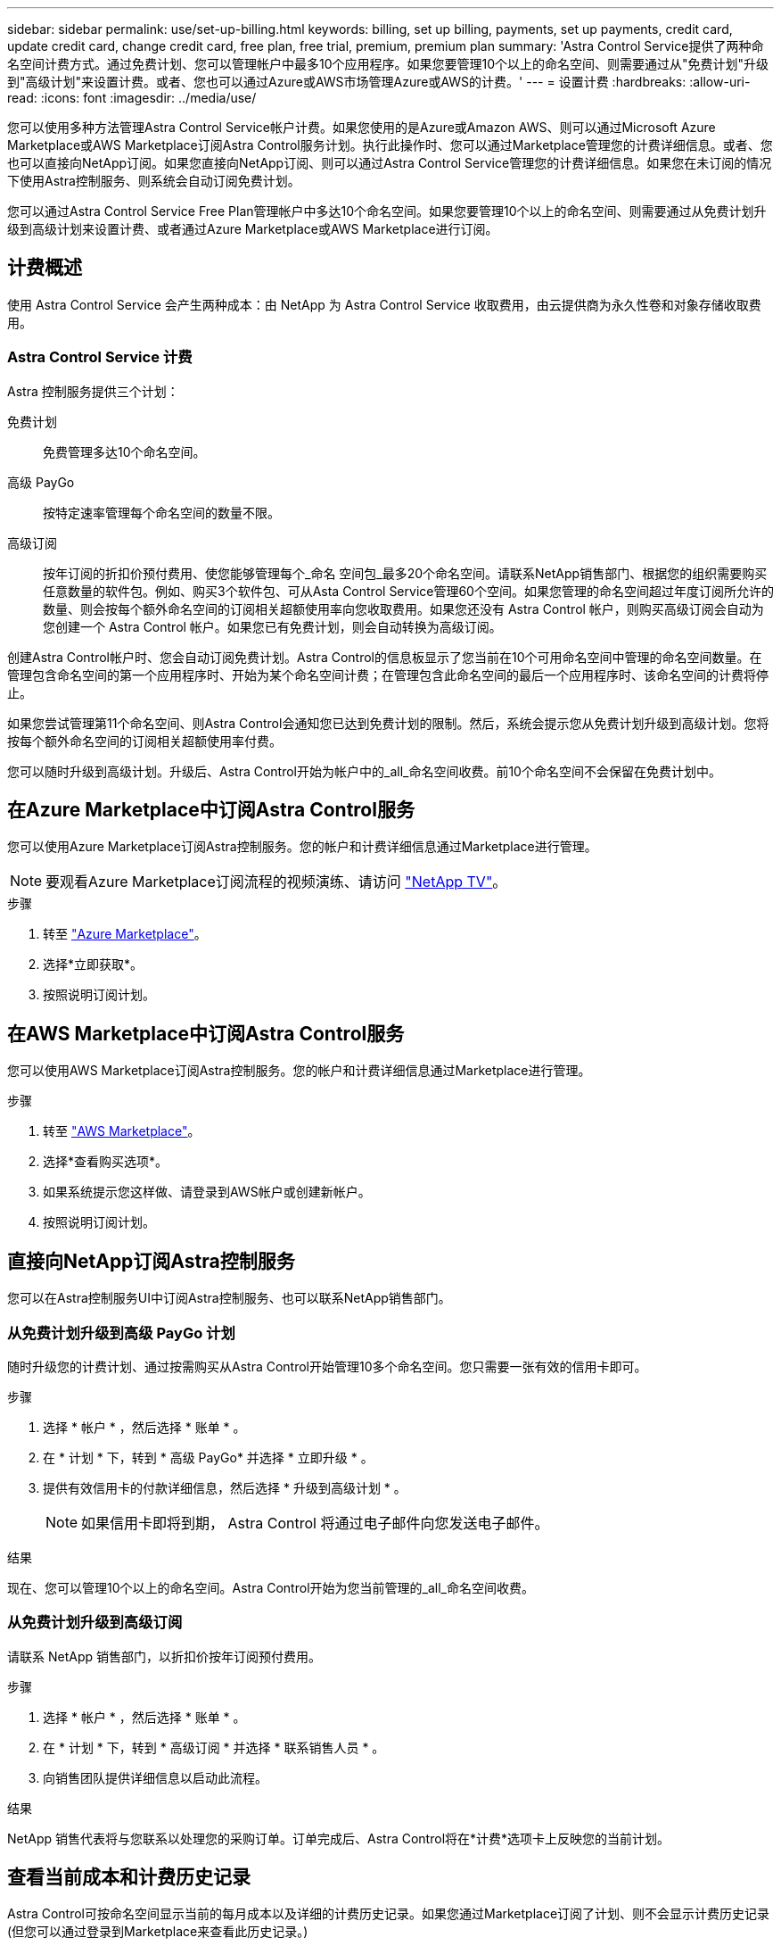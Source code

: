---
sidebar: sidebar 
permalink: use/set-up-billing.html 
keywords: billing, set up billing, payments, set up payments, credit card, update credit card, change credit card, free plan, free trial, premium, premium plan 
summary: 'Astra Control Service提供了两种命名空间计费方式。通过免费计划、您可以管理帐户中最多10个应用程序。如果您要管理10个以上的命名空间、则需要通过从"免费计划"升级到"高级计划"来设置计费。或者、您也可以通过Azure或AWS市场管理Azure或AWS的计费。' 
---
= 设置计费
:hardbreaks:
:allow-uri-read: 
:icons: font
:imagesdir: ../media/use/


[role="lead"]
您可以使用多种方法管理Astra Control Service帐户计费。如果您使用的是Azure或Amazon AWS、则可以通过Microsoft Azure Marketplace或AWS Marketplace订阅Astra Control服务计划。执行此操作时、您可以通过Marketplace管理您的计费详细信息。或者、您也可以直接向NetApp订阅。如果您直接向NetApp订阅、则可以通过Astra Control Service管理您的计费详细信息。如果您在未订阅的情况下使用Astra控制服务、则系统会自动订阅免费计划。

您可以通过Astra Control Service Free Plan管理帐户中多达10个命名空间。如果您要管理10个以上的命名空间、则需要通过从免费计划升级到高级计划来设置计费、或者通过Azure Marketplace或AWS Marketplace进行订阅。



== 计费概述

使用 Astra Control Service 会产生两种成本：由 NetApp 为 Astra Control Service 收取费用，由云提供商为永久性卷和对象存储收取费用。



=== Astra Control Service 计费

Astra 控制服务提供三个计划：

免费计划:: 免费管理多达10个命名空间。
高级 PayGo:: 按特定速率管理每个命名空间的数量不限。
高级订阅:: 按年订阅的折扣价预付费用、使您能够管理每个_命名 空间包_最多20个命名空间。请联系NetApp销售部门、根据您的组织需要购买任意数量的软件包。例如、购买3个软件包、可从Asta Control Service管理60个空间。如果您管理的命名空间超过年度订阅所允许的数量、则会按每个额外命名空间的订阅相关超额使用率向您收取费用。如果您还没有 Astra Control 帐户，则购买高级订阅会自动为您创建一个 Astra Control 帐户。如果您已有免费计划，则会自动转换为高级订阅。


创建Astra Control帐户时、您会自动订阅免费计划。Astra Control的信息板显示了您当前在10个可用命名空间中管理的命名空间数量。在管理包含命名空间的第一个应用程序时、开始为某个命名空间计费；在管理包含此命名空间的最后一个应用程序时、该命名空间的计费将停止。

如果您尝试管理第11个命名空间、则Astra Control会通知您已达到免费计划的限制。然后，系统会提示您从免费计划升级到高级计划。您将按每个额外命名空间的订阅相关超额使用率付费。

您可以随时升级到高级计划。升级后、Astra Control开始为帐户中的_all_命名空间收费。前10个命名空间不会保留在免费计划中。

ifdef::gcp[]



=== Google Cloud 计费

永久性卷由NetApp Cloud Volumes Service提供支持、应用程序的备份存储在Google云存储分段中。

* https://cloud.google.com/solutions/partners/netapp-cloud-volumes/costs["查看 Cloud Volumes Service 的定价详细信息"^]。
+
请注意， Astra 控制服务支持所有服务类型和服务级别。您使用的服务类型取决于 https://cloud.netapp.com/cloud-volumes-global-regions#cvsGcp["Google Cloud 地区"^]。

* https://cloud.google.com/storage/pricing["查看 Google Cloud 存储分段的定价详细信息"^]。


endif::gcp[]

ifdef::azure[]



=== Microsoft Azure 计费

永久性卷由Azure NetApp Files提供支持、应用程序的备份存储在Azure Blb容器中。

* https://azure.microsoft.com/en-us/pricing/details/netapp["查看 Azure NetApp Files 的定价详细信息"^]。
* https://azure.microsoft.com/en-us/pricing/details/storage/blobs["查看 Microsoft Azure Blob 存储的定价详细信息"^]。
* https://azuremarketplace.microsoft.com/en-us/marketplace/apps/netapp.netapp-astra-acs?tab=PlansAndPrice["在Azure Marketplace中查看A作用 力控制服务计划和定价"]



NOTE: Astra Control Service的Azure计费率为每小时一次、在使用时间超过29分钟后开始新的计费时间。

endif::azure[]

ifdef::aws[]



=== Amazon Web Services计费

永久性卷由EBS或FSx for NetApp ONTAP提供支持、应用程序的备份存储在AWS存储分段中。

* https://aws.amazon.com/eks/pricing/["查看Amazon Web Services的定价详细信息"^]。


endif::aws[]



== 在Azure Marketplace中订阅Astra Control服务

您可以使用Azure Marketplace订阅Astra控制服务。您的帐户和计费详细信息通过Marketplace进行管理。


NOTE: 要观看Azure Marketplace订阅流程的视频演练、请访问 https://www.netapp.tv/details/29979["NetApp TV"^]。

.步骤
. 转至 https://azuremarketplace.microsoft.com/en-us/marketplace/apps/netapp.netapp-astra-acs?tab=Overview["Azure Marketplace"^]。
. 选择*立即获取*。
. 按照说明订阅计划。




== 在AWS Marketplace中订阅Astra Control服务

您可以使用AWS Marketplace订阅Astra控制服务。您的帐户和计费详细信息通过Marketplace进行管理。

.步骤
. 转至 https://aws.amazon.com/marketplace/pp/prodview-auupmqjoq43ey?sr=0-1&ref_=beagle&applicationId=AWSMPContessa["AWS Marketplace"^]。
. 选择*查看购买选项*。
. 如果系统提示您这样做、请登录到AWS帐户或创建新帐户。
. 按照说明订阅计划。




== 直接向NetApp订阅Astra控制服务

您可以在Astra控制服务UI中订阅Astra控制服务、也可以联系NetApp销售部门。



=== 从免费计划升级到高级 PayGo 计划

随时升级您的计费计划、通过按需购买从Astra Control开始管理10多个命名空间。您只需要一张有效的信用卡即可。

.步骤
. 选择 * 帐户 * ，然后选择 * 账单 * 。
. 在 * 计划 * 下，转到 * 高级 PayGo* 并选择 * 立即升级 * 。
. 提供有效信用卡的付款详细信息，然后选择 * 升级到高级计划 * 。
+

NOTE: 如果信用卡即将到期， Astra Control 将通过电子邮件向您发送电子邮件。



.结果
现在、您可以管理10个以上的命名空间。Astra Control开始为您当前管理的_all_命名空间收费。



=== 从免费计划升级到高级订阅

请联系 NetApp 销售部门，以折扣价按年订阅预付费用。

.步骤
. 选择 * 帐户 * ，然后选择 * 账单 * 。
. 在 * 计划 * 下，转到 * 高级订阅 * 并选择 * 联系销售人员 * 。
. 向销售团队提供详细信息以启动此流程。


.结果
NetApp 销售代表将与您联系以处理您的采购订单。订单完成后、Astra Control将在*计费*选项卡上反映您的当前计划。



== 查看当前成本和计费历史记录

Astra Control可按命名空间显示当前的每月成本以及详细的计费历史记录。如果您通过Marketplace订阅了计划、则不会显示计费历史记录(但您可以通过登录到Marketplace来查看此历史记录。)

.步骤
. 选择 * 帐户 * ，然后选择 * 账单 * 。
+
您的当前成本将显示在计费概述下。

. 要按命名空间查看计费历史记录、请选择*计费历史记录*。
+
Astra Control可为您显示每个命名空间的使用分钟数和成本。使用分钟数是Astra Control在计费期间管理您的命名空间的分钟数。

. 选择下拉列表以选择上个月。




== 更改 Premium PayGo 的信用卡

如果需要，您可以更改 Astra Control 已记录的用于计费的信用卡。

.步骤
. 选择 * 帐户 > 计费 > 付款方式 * 。
. 选择配置图标。
. 修改信用卡。




== 重要注意事项

* 您的计费计划按 Astra Control 帐户制定。
+
如果您有多个帐户，则每个帐户都有自己的计费计划。

* 您的Astra Control费用包括命名空间管理费用。您的云提供商会单独为永久性卷的存储后端付费。
+
link:../get-started/intro.html["了解有关 Astra Control 定价的更多信息"]。

* 每个计费周期都在一个月的最后一天结束。
* 您不能从高级版计划降级到免费版计划。

